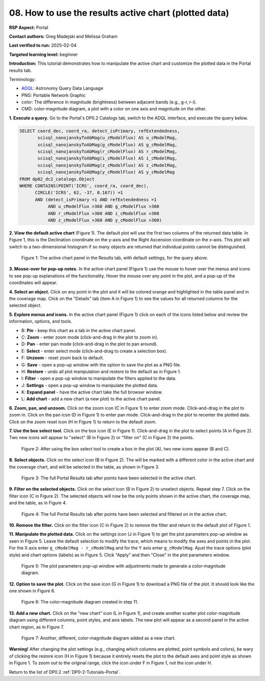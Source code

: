 .. This is the beginning of a new tutorial focussing on learning to study variability using features of the Rubin Portal

.. Review the README on instructions to contribute.
.. Review the style guide to keep a consistent approach to the documentation.
.. Static objects, such as figures, should be stored in the _static directory. Review the _static/README on instructions to contribute.
.. Do not remove the comments that describe each section. They are included to provide guidance to contributors.
.. Do not remove other content provided in the templates, such as a section. Instead, comment out the content and include comments to explain the situation. For example:
	- If a section within the template is not needed, comment out the section title and label reference. Do not delete the expected section title, reference or related comments provided from the template.
    - If a file cannot include a title (surrounded by ampersands (#)), comment out the title from the template and include a comment explaining why this is implemented (in addition to applying the ``title`` directive).

.. This is the label that can be used for cross referencing this file.
.. Recommended title label format is "Directory Name"-"Title Name" -- Spaces should be replaced by hyphens.
.. _Tutorials-Examples-DP0-2-Portal-howto-plots:
.. Each section should include a label for cross referencing to a given area.
.. Recommended format for all labels is "Title Name"-"Section Name" -- Spaces should be replaced by hyphens.
.. To reference a label that isn't associated with an reST object such as a title or figure, you must include the link and explicit title using the syntax :ref:`link text <label-name>`.
.. A warning will alert you of identical labels during the linkcheck process.

######################################################
08. How to use the results active chart (plotted data)
######################################################

.. This section should provide a brief, top-level description of the page.

**RSP Aspect:** Portal

**Contact authors:** Greg Madejski and Melissa Graham

**Last verified to run:** 2025-02-04

**Targeted learning level:** beginner 

**Introduction:**
This tutorial demonstrates how to manipulate the active chart and customize the plotted data in the Portal results tab.

Terminology:

* `ADQL <https://www.ivoa.net/documents/latest/ADQL.html>`_: Astronomy Query Data Language
* PNG: Portable Network Graphic
* color: The difference in magnitude (brightness) between adjacent bands (e.g., g-r, r-i).
* CMD: color-magnitude diagram, a plot with a color on one axis and magnitude on the other.

**1. Execute a query.**
Go to the Portal's DP0.2 Catalogs tab, switch to the ADQL interface, and execute the query below.

.. code-block:: SQL

  SELECT coord_dec, coord_ra, detect_isPrimary, refExtendedness, 
         scisql_nanojanskyToAbMag(u_cModelFlux) AS u_cModelMag, 
         scisql_nanojanskyToAbMag(g_cModelFlux) AS g_cModelMag, 
         scisql_nanojanskyToAbMag(r_cModelFlux) AS r_cModelMag, 
         scisql_nanojanskyToAbMag(i_cModelFlux) AS i_cModelMag, 
         scisql_nanojanskyToAbMag(z_cModelFlux) AS z_cModelMag, 
         scisql_nanojanskyToAbMag(y_cModelFlux) AS y_cModelMag
  FROM dp02_dc2_catalogs.Object 
  WHERE CONTAINS(POINT('ICRS', coord_ra, coord_dec), 
        CIRCLE('ICRS', 62, -37, 0.167)) =1 
        AND (detect_isPrimary =1 AND refExtendedness =1 
             AND u_cModelFlux >360 AND g_cModelFlux >360 
             AND r_cModelFlux >360 AND i_cModelFlux >360 
             AND z_cModelFlux >360 AND y_cModelFlux >360)

**2. View the default active chart** (Figure 1).
The default plot will use the first two columns of the returned data table.
In Figure 1, this is the Declination coordinate on the y-axis and the Right Ascension coordinate on the x-axis.
This plot will switch to a two-dimensional histogram if so many objects are returned that individual points cannot be distinguished.

.. figure:: /_static/portal-howto-plots-1.png
    :name: portal-howto-plots-1
    :alt: The default view of the active chart.

    Figure 1: The active chart panel in the Results tab, with default settings, for the query above.


**3. Mouse-over for pop-up notes.**
In the active chart panel (Figure 1) use the mouse to hover over the menus and icons to see pop-up explanations of the functionality.
Hover the mouse over any point in the plot, and a pop-up of the coordinates will appear.

**4. Select an object.**
Click on any point in the plot and it will be colored orange and highlighted in the table panel and in the coverage map.
Click on the "Details" tab (item A in Figure 1) to see the values for all returned columns for the selected object.

**5. Explore menus and icons.**
In the active chart panel (Figure 1) click on each of the icons listed below and review the information, options, and tools.

* B: **Pin** - keep this chart as a tab in the active chart panel.
* C: **Zoom** - enter zoom mode (click-and-drag in the plot to zoom in).
* D: **Pan** - enter pan mode (click-and-drag in the plot to pan around).
* E: **Select** - enter select mode (click-and-drag to create a selection box).
* F: **Unzoom** - reset zoom back to default.
* G: **Save** - open a pop-up window with the option to save the plot as a PNG file.
* H: **Restore** - undo all plot manipulation and restore to the default as in Figure 1.
* I: **Filter** - open a pop-up window to manipulate the filters applied to the data.
* J: **Settings** - open a pop-up window to manipulate the plotted data.
* K: **Expand panel** - have the active chart take the full browser window.
* L: **Add chart** - add a new chart (a new plot) to the active chart panel.

**6. Zoom, pan, and unzoom.**
Click on the zoom icon (C in Figure 1) to enter zoom mode. 
Click-and-drag in the plot to zoom in.
Click on the pan icon (D in Figure 1) to enter pan mode.
Click-and-drag in the plot to recenter the plotted data.
Click on the zoom reset icon (H in Figure 1) to return to the default zoom.

**7. Use the box select tool.**
Click on the box icon (E in Figure 1).
Click-and-drag in the plot to select points (A in Figure 2).
Two new icons will appear to "select" (B in Figure 2) or "filter on" (C in Figure 2) the points.

.. figure:: /_static/portal-howto-plots-2.png
    :name: portal-howto-plots-2
    :alt: Using the selection box tool in the active chart panel.

    Figure 2: After using the box select tool to create a box in the plot (A), two new icons appear (B and C).


**8. Select objects.**
Click on the select icon (B in Figure 2).
The will be marked with a different color in the active chart and the coverage chart, and will be selected in the
table, as shown in Figure 3.

.. figure:: /_static/portal-howto-plots-3.png
    :name: portal-howto-plots-3
    :alt: The full Portal Results tab with points selected in the active chart.

    Figure 3: The full Portal Results tab after points have been selected in the active chart.


**9. Filter on the selected objects.**
Click on the select icon (B in Figure 2) to unselect objects.
Repeat step 7.
Click on the filter icon (C in Figure 2).
The selected objects will now be the only points shown in the active chart, the coverage map, and the table, as in Figure 4.

.. figure:: /_static/portal-howto-plots-4.png
    :name: portal-howto-plots-4
    :alt: The full Portal Results tab with points filtered in the active chart.

    Figure 4: The full Portal Results tab after points have been selected and filtered on in the active chart.

**10. Remove the filter.**
Click on the filter icon (C in Figure 2) to remove the filter and return to the default plot of Figure 1.

**11. Manipulate the plotted data.**
Click on the settings icon (J in Figure 1) to get the plot parameters pop-up window as seen in Figure 5.
Leave the default selection to modify the trace, which means to modify the axes and points in the plot.
For the X axis enter ``g_cModelMag - r_cModelMag`` and for the Y axis enter ``g_cModelMag``.
Ajust the trace options (plot style) and chart options (labels) as in Figure 5.
Click "Apply" and then "Close" in the plot parameters window.

.. figure:: /_static/portal-howto-plots-5.png
    :name: portal-howto-plots-5
    :alt: The plot parameters pop-up window to manipulate the axes and point styles.

    Figure 5: The plot parameters pop-up window with adjustments made to generate a color-magnitude diagram.


**12. Option to save the plot.**
Click on the save icon (G in Figure 1) to download a PNG file of the plot.
It should look like the one shown in Figure 6.

.. figure:: /_static/portal-howto-plots-6.png
    :name: portal-howto-plots-6
    :alt: An example of a color-magnitude diagram.

    Figure 6: The color-magnitude diagram created in step 11.


**13. Add a new chart.**
Click on the "new chart" icon (L in Figure 1), and create another scatter plot color-magnitude diagram
using different columns, point styles, and axis labels.
The new plot will appear as a second panel in the active chart region, as in Figure 7.

.. figure:: /_static/portal-howto-plots-7.png
    :name: portal-howto-plots-7
    :alt: Another example of a color-magnitude diagram.

    Figure 7: Another, different, color-magnitude diagram added as a new chart.


**Warning!** 
After changing the plot settings (e.g., changing which columns are plotted, point symbols and colors),
be wary of clicking the restore icon (H in Figure 1) because it entirely resets the plot to the default
axes and point style as shown in Figure 1.
To zoom out to the original range, click the icon under F in Figure 1, not the icon under H.

Return to the list of DP0.2 :ref:`DP0-2-Tutorials-Portal`.
